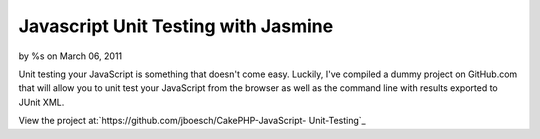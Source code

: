 

Javascript Unit Testing with Jasmine
====================================

by %s on March 06, 2011

Unit testing your JavaScript is something that doesn't come easy.
Luckily, I've compiled a dummy project on GitHub.com that will allow
you to unit test your JavaScript from the browser as well as the
command line with results exported to JUnit XML.

View the project at:`https://github.com/jboesch/CakePHP-JavaScript-
Unit-Testing`_


.. _https://github.com/jboesch/CakePHP-JavaScript-Unit-Testing: https://github.com/jboesch/CakePHP-JavaScript-Unit-Testing
.. meta::
    :title: Javascript Unit Testing with Jasmine
    :description: CakePHP Article related to javascript,unit testing,junit,jasmine,Articles
    :keywords: javascript,unit testing,junit,jasmine,Articles
    :copyright: Copyright 2011 
    :category: articles

